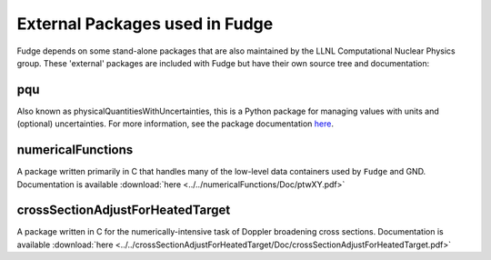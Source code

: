 External Packages used in Fudge
===============================

Fudge depends on some stand-alone packages that are also maintained by the LLNL Computational Nuclear Physics group.
These 'external' packages are included with Fudge but have their own source tree and documentation::

pqu
---
Also known as physicalQuantitiesWithUncertainties, this is a Python package for managing values with units and (optional) uncertainties. For more information, see the package documentation here_.

.. _here: ../../pqu/doc/html/index.html

numericalFunctions
------------------
A package written primarily in C that handles many of the low-level data containers used by ``Fudge`` and GND. Documentation is available :download:`here <../../numericalFunctions/Doc/ptwXY.pdf>`

crossSectionAdjustForHeatedTarget
---------------------------------
A package written in C for the numerically-intensive task of Doppler broadening cross sections. Documentation is available :download:`here <../../crossSectionAdjustForHeatedTarget/Doc/crossSectionAdjustForHeatedTarget.pdf>`
